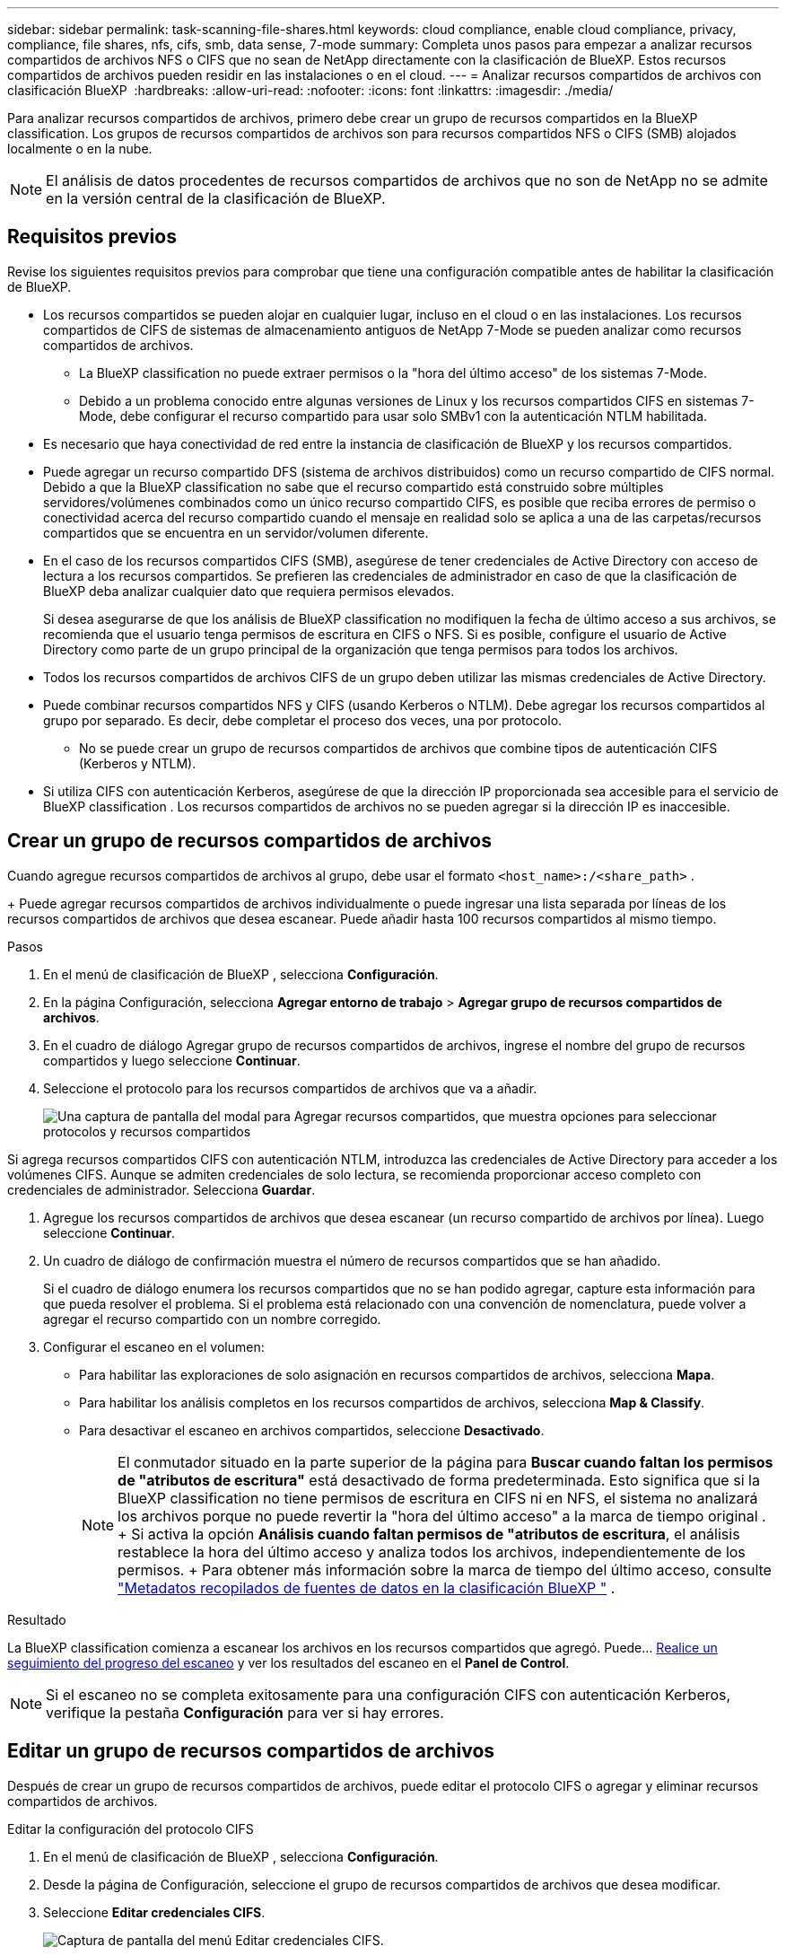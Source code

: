 ---
sidebar: sidebar 
permalink: task-scanning-file-shares.html 
keywords: cloud compliance, enable cloud compliance, privacy, compliance, file shares, nfs, cifs, smb, data sense, 7-mode 
summary: Completa unos pasos para empezar a analizar recursos compartidos de archivos NFS o CIFS que no sean de NetApp directamente con la clasificación de BlueXP. Estos recursos compartidos de archivos pueden residir en las instalaciones o en el cloud. 
---
= Analizar recursos compartidos de archivos con clasificación BlueXP 
:hardbreaks:
:allow-uri-read: 
:nofooter: 
:icons: font
:linkattrs: 
:imagesdir: ./media/


[role="lead"]
Para analizar recursos compartidos de archivos, primero debe crear un grupo de recursos compartidos en la BlueXP classification. Los grupos de recursos compartidos de archivos son para recursos compartidos NFS o CIFS (SMB) alojados localmente o en la nube.


NOTE: El análisis de datos procedentes de recursos compartidos de archivos que no son de NetApp no se admite en la versión central de la clasificación de BlueXP.



== Requisitos previos

Revise los siguientes requisitos previos para comprobar que tiene una configuración compatible antes de habilitar la clasificación de BlueXP.

* Los recursos compartidos se pueden alojar en cualquier lugar, incluso en el cloud o en las instalaciones. Los recursos compartidos de CIFS de sistemas de almacenamiento antiguos de NetApp 7-Mode se pueden analizar como recursos compartidos de archivos.
+
** La BlueXP classification no puede extraer permisos o la "hora del último acceso" de los sistemas 7-Mode.
** Debido a un problema conocido entre algunas versiones de Linux y los recursos compartidos CIFS en sistemas 7-Mode, debe configurar el recurso compartido para usar solo SMBv1 con la autenticación NTLM habilitada.


* Es necesario que haya conectividad de red entre la instancia de clasificación de BlueXP y los recursos compartidos.
* Puede agregar un recurso compartido DFS (sistema de archivos distribuidos) como un recurso compartido de CIFS normal. Debido a que la BlueXP classification no sabe que el recurso compartido está construido sobre múltiples servidores/volúmenes combinados como un único recurso compartido CIFS, es posible que reciba errores de permiso o conectividad acerca del recurso compartido cuando el mensaje en realidad solo se aplica a una de las carpetas/recursos compartidos que se encuentra en un servidor/volumen diferente.
* En el caso de los recursos compartidos CIFS (SMB), asegúrese de tener credenciales de Active Directory con acceso de lectura a los recursos compartidos. Se prefieren las credenciales de administrador en caso de que la clasificación de BlueXP deba analizar cualquier dato que requiera permisos elevados.
+
Si desea asegurarse de que los análisis de BlueXP classification no modifiquen la fecha de último acceso a sus archivos, se recomienda que el usuario tenga permisos de escritura en CIFS o NFS. Si es posible, configure el usuario de Active Directory como parte de un grupo principal de la organización que tenga permisos para todos los archivos.

* Todos los recursos compartidos de archivos CIFS de un grupo deben utilizar las mismas credenciales de Active Directory.
* Puede combinar recursos compartidos NFS y CIFS (usando Kerberos o NTLM). Debe agregar los recursos compartidos al grupo por separado. Es decir, debe completar el proceso dos veces, una por protocolo.
+
** No se puede crear un grupo de recursos compartidos de archivos que combine tipos de autenticación CIFS (Kerberos y NTLM).


* Si utiliza CIFS con autenticación Kerberos, asegúrese de que la dirección IP proporcionada sea accesible para el servicio de BlueXP classification . Los recursos compartidos de archivos no se pueden agregar si la dirección IP es inaccesible.




== Crear un grupo de recursos compartidos de archivos

Cuando agregue recursos compartidos de archivos al grupo, debe usar el formato  `<host_name>:/<share_path>` .

+ Puede agregar recursos compartidos de archivos individualmente o puede ingresar una lista separada por líneas de los recursos compartidos de archivos que desea escanear. Puede añadir hasta 100 recursos compartidos al mismo tiempo.

.Pasos
. En el menú de clasificación de BlueXP , selecciona *Configuración*.
. En la página Configuración, selecciona *Agregar entorno de trabajo* > *Agregar grupo de recursos compartidos de archivos*.
. En el cuadro de diálogo Agregar grupo de recursos compartidos de archivos, ingrese el nombre del grupo de recursos compartidos y luego seleccione *Continuar*.
. Seleccione el protocolo para los recursos compartidos de archivos que va a añadir.
+
image:screen-cl-config-shares-add.png["Una captura de pantalla del modal para Agregar recursos compartidos, que muestra opciones para seleccionar protocolos y recursos compartidos"]



.Si agrega recursos compartidos CIFS con autenticación NTLM, introduzca las credenciales de Active Directory para acceder a los volúmenes CIFS. Aunque se admiten credenciales de solo lectura, se recomienda proporcionar acceso completo con credenciales de administrador. Selecciona **Guardar**.
. Agregue los recursos compartidos de archivos que desea escanear (un recurso compartido de archivos por línea). Luego seleccione **Continuar**.
. Un cuadro de diálogo de confirmación muestra el número de recursos compartidos que se han añadido.
+
Si el cuadro de diálogo enumera los recursos compartidos que no se han podido agregar, capture esta información para que pueda resolver el problema. Si el problema está relacionado con una convención de nomenclatura, puede volver a agregar el recurso compartido con un nombre corregido.

. Configurar el escaneo en el volumen:
+
** Para habilitar las exploraciones de solo asignación en recursos compartidos de archivos, selecciona *Mapa*.
** Para habilitar los análisis completos en los recursos compartidos de archivos, selecciona *Map & Classify*.
** Para desactivar el escaneo en archivos compartidos, seleccione *Desactivado*.
+

NOTE: El conmutador situado en la parte superior de la página para *Buscar cuando faltan los permisos de "atributos de escritura"* está desactivado de forma predeterminada. Esto significa que si la BlueXP classification no tiene permisos de escritura en CIFS ni en NFS, el sistema no analizará los archivos porque no puede revertir la "hora del último acceso" a la marca de tiempo original . + Si activa la opción *Análisis cuando faltan permisos de "atributos de escritura*, el análisis restablece la hora del último acceso y analiza todos los archivos, independientemente de los permisos. + Para obtener más información sobre la marca de tiempo del último acceso, consulte link:link:reference-collected-metadata.html#last-access-time-timestamp["Metadatos recopilados de fuentes de datos en la clasificación BlueXP "] .





.Resultado
La BlueXP classification comienza a escanear los archivos en los recursos compartidos que agregó. Puede... xref:#track-the-scanning-progress[Realice un seguimiento del progreso del escaneo] y ver los resultados del escaneo en el **Panel de Control**.


NOTE: Si el escaneo no se completa exitosamente para una configuración CIFS con autenticación Kerberos, verifique la pestaña **Configuración** para ver si hay errores.



== Editar un grupo de recursos compartidos de archivos

Después de crear un grupo de recursos compartidos de archivos, puede editar el protocolo CIFS o agregar y eliminar recursos compartidos de archivos.

.Editar la configuración del protocolo CIFS
. En el menú de clasificación de BlueXP , selecciona *Configuración*.
. Desde la página de Configuración, seleccione el grupo de recursos compartidos de archivos que desea modificar.
. Seleccione **Editar credenciales CIFS**.
+
image:screenshot-edit-cifs-credential.png["Captura de pantalla del menú Editar credenciales CIFS."]

. Elija el método de autenticación: **NTLM** o **Kerberos**.
. Ingrese el **nombre de usuario** y la **contraseña** del Directorio Activo.
. Seleccione **Guardar** para completar el proceso.


.Agregar recursos compartidos de archivos a los análisis de cumplimiento
. En el menú de clasificación de BlueXP , selecciona *Configuración*.
. Desde la página de Configuración, seleccione el grupo de recursos compartidos de archivos que desea modificar.
. Seleccione **+ Agregar acciones**.
. Seleccione el protocolo para los recursos compartidos de archivos que va a añadir.
+
image:screen-cl-config-shares-add.png["Una captura de pantalla del modal para Agregar recursos compartidos, que muestra opciones para seleccionar protocolos y recursos compartidos"]

+
Si está agregando recursos compartidos de archivos a un protocolo que ya ha configurado, no se requieren cambios.

+
Si está agregando recursos compartidos de archivos con un segundo protocolo, asegúrese de haber configurado correctamente la autenticación como se detalla en el link:#prerequisites["requisitos previos"] .

. Agregue los recursos compartidos de archivos que desea escanear (un recurso compartido de archivos por línea) utilizando el formato  `<host_name>:/<share_path>` .
. Seleccione **Continuar** para completar la adición de los recursos compartidos de archivos.


.Eliminar un recurso compartido de archivos de los análisis de cumplimiento
. En el menú de clasificación de BlueXP , selecciona *Configuración*.
. Seleccione el entorno de trabajo del cual desea eliminar los recursos compartidos de archivos.
. Seleccione *Configuración*.
. En la página Configuration, seleccione las acciones image:button-actions-horizontal.png["El icono Actions"] para el recurso compartido de archivos que desea quitar.
. En el menú Acciones, selecciona *Eliminar Compartir*.




== Realice un seguimiento del progreso del escaneo

Puede realizar un seguimiento del progreso de la adquisición inicial.

. Seleccione el menú **Configuración**.
. Seleccione la **Configuración del entorno de trabajo**.
+
El progreso de cada adquisición se muestra como una barra de progreso.

. Pase el ratón sobre la barra de progreso para ver el número de archivos escaneados en relación con el total de archivos en el volumen.

